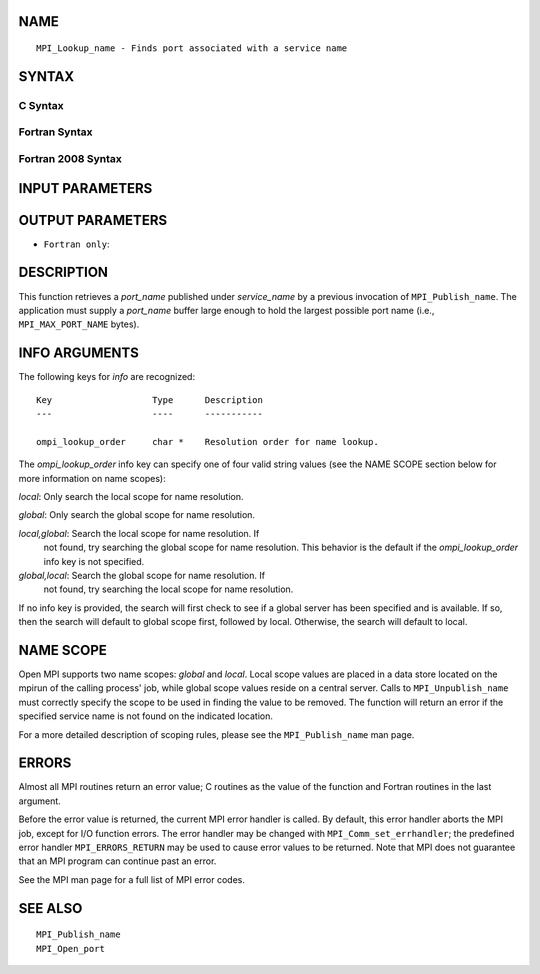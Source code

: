 NAME
----

::

   MPI_Lookup_name - Finds port associated with a service name

SYNTAX
------

C Syntax
~~~~~~~~

.. code-block:: c
   :linenos:

   #include <mpi.h>
   int MPI_Lookup_name(const char *service_name, MPI_Info info,
   	char *port_name)

Fortran Syntax
~~~~~~~~~~~~~~

.. code-block:: fortran
   :linenos:

   USE MPI
   ! or the older form: INCLUDE 'mpif.h'
   MPI_LOOKUP_NAME(SERVICE_NAME, INFO, PORT_NAME, IERROR)
   	CHARACTER*(*)	SERVICE_NAME, PORT_NAME
   	INTEGER		INFO, IERROR

Fortran 2008 Syntax
~~~~~~~~~~~~~~~~~~~

.. code-block:: fortran
   :linenos:

   USE mpi_f08
   MPI_Lookup_name(service_name, info, port_name, ierror)
   	CHARACTER(LEN=*), INTENT(IN) :: service_name
   	TYPE(MPI_Info), INTENT(IN) :: info
   	CHARACTER(LEN=MPI_MAX_PORT_NAME), INTENT(OUT) :: port_name
   	INTEGER, OPTIONAL, INTENT(OUT) :: ierror

INPUT PARAMETERS
----------------



OUTPUT PARAMETERS
-----------------


* ``Fortran only``: 

DESCRIPTION
-----------

This function retrieves a *port_name* published under *service_name* by
a previous invocation of ``MPI_Publish_name``. The application must supply a
*port_name* buffer large enough to hold the largest possible port name
(i.e., ``MPI_MAX_PORT_NAME`` bytes).

INFO ARGUMENTS
--------------

The following keys for *info* are recognized:

::

   Key                   Type      Description
   ---                   ----      -----------

   ompi_lookup_order     char *    Resolution order for name lookup.

The *ompi_lookup_order* info key can specify one of four valid string
values (see the NAME SCOPE section below for more information on name
scopes):

*local*: Only search the local scope for name resolution.

*global*: Only search the global scope for name resolution.

*local,global*: Search the local scope for name resolution. If
   not found, try searching the global scope for name resolution. This
   behavior is the default if the *ompi_lookup_order* info key is not
   specified.

*global,local*: Search the global scope for name resolution. If
   not found, try searching the local scope for name resolution.

If no info key is provided, the search will first check to see if a
global server has been specified and is available. If so, then the
search will default to global scope first, followed by local. Otherwise,
the search will default to local.

NAME SCOPE
----------

Open MPI supports two name scopes: *global* and *local*. Local scope
values are placed in a data store located on the mpirun of the calling
process' job, while global scope values reside on a central server.
Calls to ``MPI_Unpublish_name`` must correctly specify the scope to be used
in finding the value to be removed. The function will return an error if
the specified service name is not found on the indicated location.

For a more detailed description of scoping rules, please see the
``MPI_Publish_name`` man page.

ERRORS
------

Almost all MPI routines return an error value; C routines as the value
of the function and Fortran routines in the last argument.

Before the error value is returned, the current MPI error handler is
called. By default, this error handler aborts the MPI job, except for
I/O function errors. The error handler may be changed with
``MPI_Comm_set_errhandler``; the predefined error handler ``MPI_ERRORS_RETURN``
may be used to cause error values to be returned. Note that MPI does not
guarantee that an MPI program can continue past an error.

See the MPI man page for a full list of MPI error codes.

SEE ALSO
--------

::

   MPI_Publish_name
   MPI_Open_port
